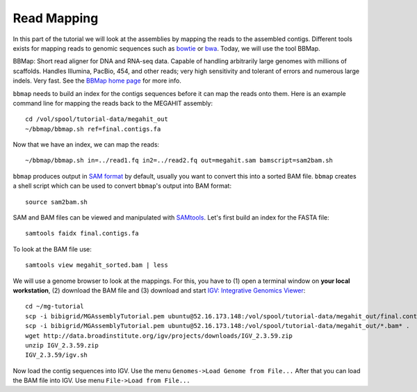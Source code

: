 Read Mapping
============

In this part of the tutorial we will look at the assemblies by mapping the reads to the assembled contigs.
Different tools exists for mapping reads to genomic sequences such as `bowtie <http://bowtie-bio.sourceforge.net/bowtie2/index.shtml>`_ or `bwa <http://bio-bwa.sourceforge.net/>`_. Today, we will use the tool BBMap.

BBMap: Short read aligner for DNA and RNA-seq data. Capable of handling arbitrarily large genomes with millions of scaffolds. Handles Illumina, PacBio, 454, and other reads; very high sensitivity and tolerant of errors and numerous large indels. Very fast. See the `BBMap home page <http://sourceforge.net/projects/bbmap/>`_ for more info.


``bbmap`` needs to build an index for the contigs sequences before it can map the reads onto them. Here is an example command line for mapping the reads back to the MEGAHIT assembly::

  cd /vol/spool/tutorial-data/megahit_out
  ~/bbmap/bbmap.sh ref=final.contigs.fa
  
Now that we have an index, we can map the reads::

  ~/bbmap/bbmap.sh in=../read1.fq in2=../read2.fq out=megahit.sam bamscript=sam2bam.sh
  
``bbmap`` produces output in `SAM format <http://samtools.github.io/hts-specs/SAMv1.pdf>`_ by default, usually you want to convert this into a sorted BAM file. ``bbmap`` creates a shell script which can be used to convert ``bbmap``'s output into BAM format::

  source sam2bam.sh

SAM and BAM files can be viewed and manipulated with `SAMtools <http://samtools.sourceforge.net/>`_. Let's first build an index for the FASTA file::

  samtools faidx final.contigs.fa

To look at the BAM file use::

  samtools view megahit_sorted.bam | less
  
We will use a genome browser to look at the mappings. For this, you have to (1) open a terminal window on **your local workstation**, (2) download the BAM file and (3) download and start `IGV: Integrative Genomics Viewer <http://www.broadinstitute.org/igv/>`_::

  cd ~/mg-tutorial
  scp -i bibigrid/MGAssemblyTutorial.pem ubuntu@52.16.173.148:/vol/spool/tutorial-data/megahit_out/final.contigs.fa* .
  scp -i bibigrid/MGAssemblyTutorial.pem ubuntu@52.16.173.148:/vol/spool/tutorial-data/megahit_out/*.bam* .
  wget http://data.broadinstitute.org/igv/projects/downloads/IGV_2.3.59.zip
  unzip IGV_2.3.59.zip
  IGV_2.3.59/igv.sh
  
Now load the contig sequences into IGV. Use the menu ``Genomes->Load Genome from File...`` After that you can load the BAM file into IGV. Use menu ``File->Load from File...``

